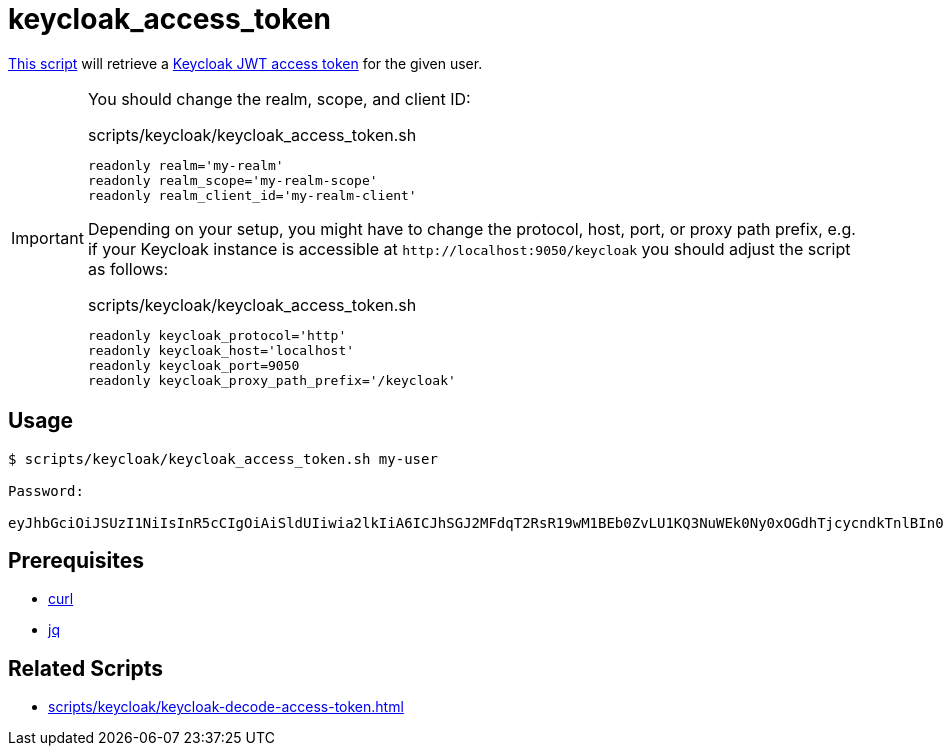 // SPDX-FileCopyrightText: © 2024 Sebastian Davids <sdavids@gmx.de>
// SPDX-License-Identifier: Apache-2.0
= keycloak_access_token
:script_url: https://github.com/sdavids/sdavids-shell-misc/blob/main/scripts/keycloak/keycloak_access_token.sh

{script_url}[This script^] will retrieve a https://www.keycloak.org/docs/latest/authorization_services/#_service_obtaining_permissions[Keycloak JWT access token] for the given user.

[IMPORTANT]
====
You should change the realm, scope, and client ID:

.scripts/keycloak/keycloak_access_token.sh
[,shell]
----
readonly realm='my-realm'
readonly realm_scope='my-realm-scope'
readonly realm_client_id='my-realm-client'
----

Depending on your setup, you might have to change the protocol, host, port, or proxy path prefix, e.g. if your Keycloak instance is accessible at `\http://localhost:9050/keycloak` you should adjust the script as follows:

.scripts/keycloak/keycloak_access_token.sh
[,shell]
----
readonly keycloak_protocol='http'
readonly keycloak_host='localhost'
readonly keycloak_port=9050
readonly keycloak_proxy_path_prefix='/keycloak'
----
====

== Usage

[,shell]
----
$ scripts/keycloak/keycloak_access_token.sh my-user

Password:

eyJhbGciOiJSUzI1NiIsInR5cCIgOiAiSldUIiwia2lkIiA6ICJhSGJ2MFdqT2RsR19wM1BEb0ZvLU1KQ3NuWEk0Ny0xOGdhTjcycndkTnlBIn0.eyJleHAiOjE3MDY0NzI0MTIsImlhdCI6MTcwNjQ3MjExMiwianRpIjoiY2FhZGZhNjUtNWQ5NC00YTk2LWE3YmYtNGI3ODFlY2NjZjlkIiwiaXNzIjoiaHR0cDovL2xvY2FsaG9zdDo4MDgwL3JlYWxtcy9teS1yZWFsbSIsInN1YiI6ImMxYmYwOTRmLWIzOTctNGYxMy05Y2VhLTUyYTdjYmNlNjRkMCIsInR5cCI6IkJlYXJlciIsImF6cCI6Im15LXJlYWxtLWNsaWVudCIsInNlc3Npb25fc3RhdGUiOiI0NWYyMzE2YS01ZjNiLTRkYzMtYmRiYy0yZmRjYThjODA1NGQiLCJhbGxvd2VkLW9yaWdpbnMiOlsiLyoiXSwic2NvcGUiOiJteS1yZWFsbS1zY29wZSIsInNpZCI6IjQ1ZjIzMTZhLTVmM2ItNGRjMy1iZGJjLTJmZGNhOGM4MDU0ZCJ9.TDGa-i6ipWmxnfFMOehc2j86p3oa5laNlytBc5PFcJeyfgNOYc7SLJZo5OCV7pVyz4VHiv8BKkG2JI56Usg_1fmP-GtFjPojWjf7gQ5FgtncL7RxTKzPtzDQiYRvqS6agHzfd_Q2zP91NVxhU7_-rKnqV3O5Ka8x5qxEaqwvwsT1aZP5KhNDS8haRlOLLSRmTB5Nx2OZSkms6Aok4NGr461xEXu_bxFzbnlLOndG7frbQyY272Oyo6ahtClxbj414tlEsdUMzE8MApPdsWVtW7afMgKBOXyn25RJck7yoHoLgT9pfe9j32aR6syYUaSfSU-ODdCUhxFMZ7lfaFvREA
----

== Prerequisites

* xref:developer-guide::dev-environment/dev-installation.adoc#curl[curl]
* xref:developer-guide::dev-environment/dev-installation.adoc#jq[jq]

== Related Scripts

* xref:scripts/keycloak/keycloak-decode-access-token.adoc[]
